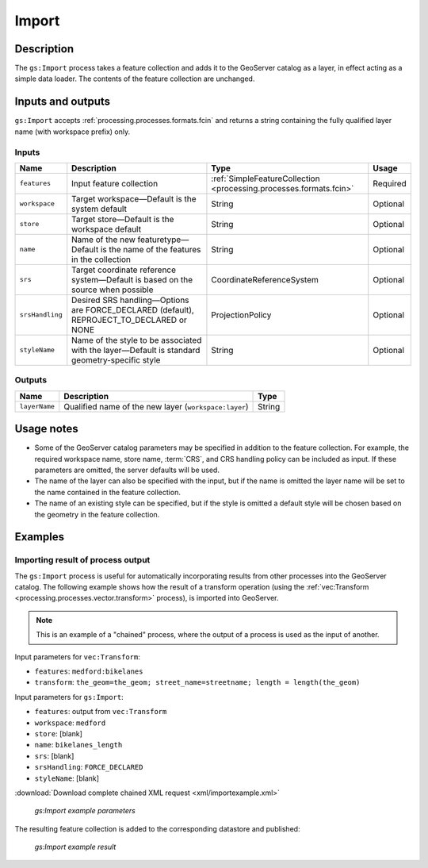 .. _processing.processes.vector.import:

Import
======

Description
-----------

.. todo:: Graphic needed.

The ``gs:Import`` process takes a feature collection and adds it to the GeoServer catalog as a layer, in effect acting as a simple data loader. The contents of the feature collection are unchanged.


Inputs and outputs
------------------

``gs:Import`` accepts :ref:`processing.processes.formats.fcin` and returns a string containing the fully qualified layer name (with workspace prefix) only.

Inputs
~~~~~~

.. tabularcolumns:: |p{2.5cm}|p{6cm}|p{4.5cm}|p{2cm}|
.. list-table::
   :header-rows: 1

   * - Name
     - Description
     - Type
     - Usage
   * - ``features``
     - Input feature collection
     - :ref:`SimpleFeatureCollection <processing.processes.formats.fcin>`
     - Required
   * - ``workspace``
     - Target workspace—Default is the system default
     - String
     - Optional
   * - ``store``
     - Target store—Default is the workspace default
     - String
     - Optional
   * - ``name``
     - Name of the new featuretype—Default is the name of the features in the collection
     - String
     - Optional
   * - ``srs``
     - Target coordinate reference system—Default is based on the source when possible
     - CoordinateReferenceSystem
     - Optional
   * - ``srsHandling``
     - Desired SRS handling—Options are FORCE_DECLARED (default), REPROJECT_TO_DECLARED or NONE
     - ProjectionPolicy
     - Optional
   * - ``styleName``
     - Name of the style to be associated with the layer—Default is standard geometry-specific style
     - String
     - Optional

Outputs
~~~~~~~

.. list-table::
   :header-rows: 1

   * - Name
     - Description
     - Type
   * - ``layerName``
     - Qualified name of the new layer (``workspace:layer``)
     - String

Usage notes
-----------

* Some of the GeoServer catalog parameters may be specified in addition to the feature collection. For example, the required workspace name, store name, :term:`CRS`, and CRS handling policy can be included as input. If these parameters are omitted, the server defaults will be used.

* The name of the layer can also be specified with the input, but if the name is omitted the layer name will be set to the name contained in the feature collection.

* The name of an existing style can be specified, but if the style is omitted a default style will be chosen based on the geometry in the feature collection.

Examples
--------

Importing result of process output
~~~~~~~~~~~~~~~~~~~~~~~~~~~~~~~~~~

The ``gs:Import`` process is useful for automatically incorporating results from other processes into the GeoServer catalog. The following example shows how the result of a transform operation (using the :ref:`vec:Transform <processing.processes.vector.transform>` process), is imported into GeoServer.

.. note:: This is an example of a "chained" process, where the output of a process is used as the input of another.

Input parameters for ``vec:Transform``:

* ``features``: ``medford:bikelanes``
* ``transform``: ``the_geom=the_geom; street_name=streetname; length = length(the_geom)``

Input parameters for ``gs:Import``:

* ``features``: output from ``vec:Transform``
* ``workspace``: ``medford``
* ``store``: [blank]
* ``name``: ``bikelanes_length``
* ``srs``: [blank]
* ``srsHandling``: ``FORCE_DECLARED``
* ``styleName``: [blank]

:download:`Download complete chained XML request <xml/importexample.xml>`

.. figure:: img/importexampleUI.png

   *gs:Import example parameters*

The resulting feature collection is added to the corresponding datastore and published:

.. figure:: img/importexample.png

   *gs:Import example result*




